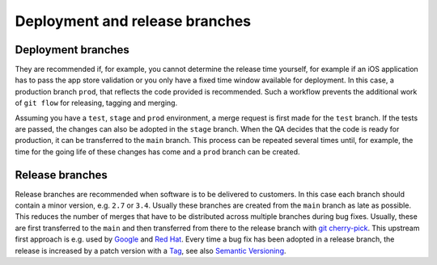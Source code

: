 ===============================
Deployment and release branches
===============================

Deployment branches
===================

They are recommended if, for example, you cannot determine the release time
yourself, for example if an iOS application has to pass the app store validation
or you only have a fixed time window available for deployment. In this case, a
production branch ``prod``, that reflects the code provided is recommended. Such
a workflow prevents the additional work of ``git flow`` for releasing, tagging
and merging.

Assuming you have a ``test``, ``stage`` and ``prod`` environment, a merge
request is first made for the ``test`` branch. If the tests are passed, the
changes can also be adopted in the ``stage`` branch. When the QA decides that
the code is ready for production, it can be transferred to the  ``main``
branch. This process can be repeated several times until, for example, the time
for the going life of these changes has come and a ``prod`` branch can be
created.

Release branches
================

Release branches are recommended when software is to be delivered to customers.
In this case each branch should contain a minor version, e.g. ``2.7`` or
``3.4``. Usually these branches are created from the ``main`` branch as late
as possible. This reduces the number of merges that have to be distributed
across multiple branches during bug fixes. Usually, these are first transferred
to the  ``main`` and then transferred from there to the release branch with
`git cherry-pick <https://git-scm.com/docs/git-cherry-pick>`_. This upstream
first approach is e.g. used by `Google
<https://www.chromium.org/chromium-os/chromiumos-design-docs/upstream-first>`_
and `Red Hat
<https://www.redhat.com/en/blog/a-community-for-using-openstack-with-red-hat-rdo>`_.
Every time a bug fix has been adopted in a release branch, the release is
increased by a patch version with a `Tag
<https://git-scm.com/book/en/v2/Git-Basics-Tagging>`_, see also `Semantic
Versioning <https://semver.org/>`_.
